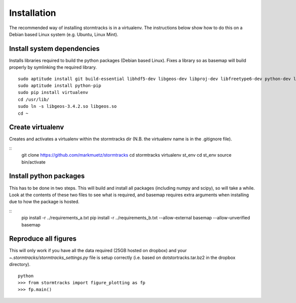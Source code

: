 Installation
============

The recommended way of installing stormtracks is in a virtualenv. The instructions below show how to do this on a Debian based Linux system (e.g. Ubuntu, Linux Mint).


Install system dependencies
---------------------------

Installs libraries required to build the python packages (Debian based Linux). Fixes a library so as basemap will build properly by symlinking the required library.

::

    sudo aptitude install git build-essential libhdf5-dev libgeos-dev libproj-dev libfreetype6-dev python-dev libblas-dev liblapack-dev gfortran libnetcdf-dev
    sudo aptitude install python-pip
    sudo pip install virtualenv
    cd /usr/lib/
    sudo ln -s libgeos-3.4.2.so libgeos.so
    cd ~

Create virtualenv
-----------------

Creates and activates a virtualenv within the stormtracks dir (N.B. the virtualenv name is in the .gitignore file).

::
    git clone https://github.com/markmuetz/stormtracks
    cd stormtracks
    virtualenv st_env
    cd st_env
    source bin/activate

Install python packages
-----------------------

This has to be done in two steps. This will build and install all packages (including numpy and scipy), so will take a while. Look at the contents of these two files to see what is required, and basemap requires extra arguments when installing due to how the package is hosted.

::
    pip install -r ../requirements_a.txt
    pip install -r ../requirements_b.txt --allow-external basemap --allow-unverified basemap

Reproduce all figures
---------------------

This will only work if you have all the data required (25GB hosted on dropbox) and your `~.stormtracks/stormtracks_settings.py` file is setup correctly (i.e. based on dotstortracks.tar.bz2 in the dropbox directory).

::

    python
    >>> from stormtracks import figure_plotting as fp
    >>> fp.main()
